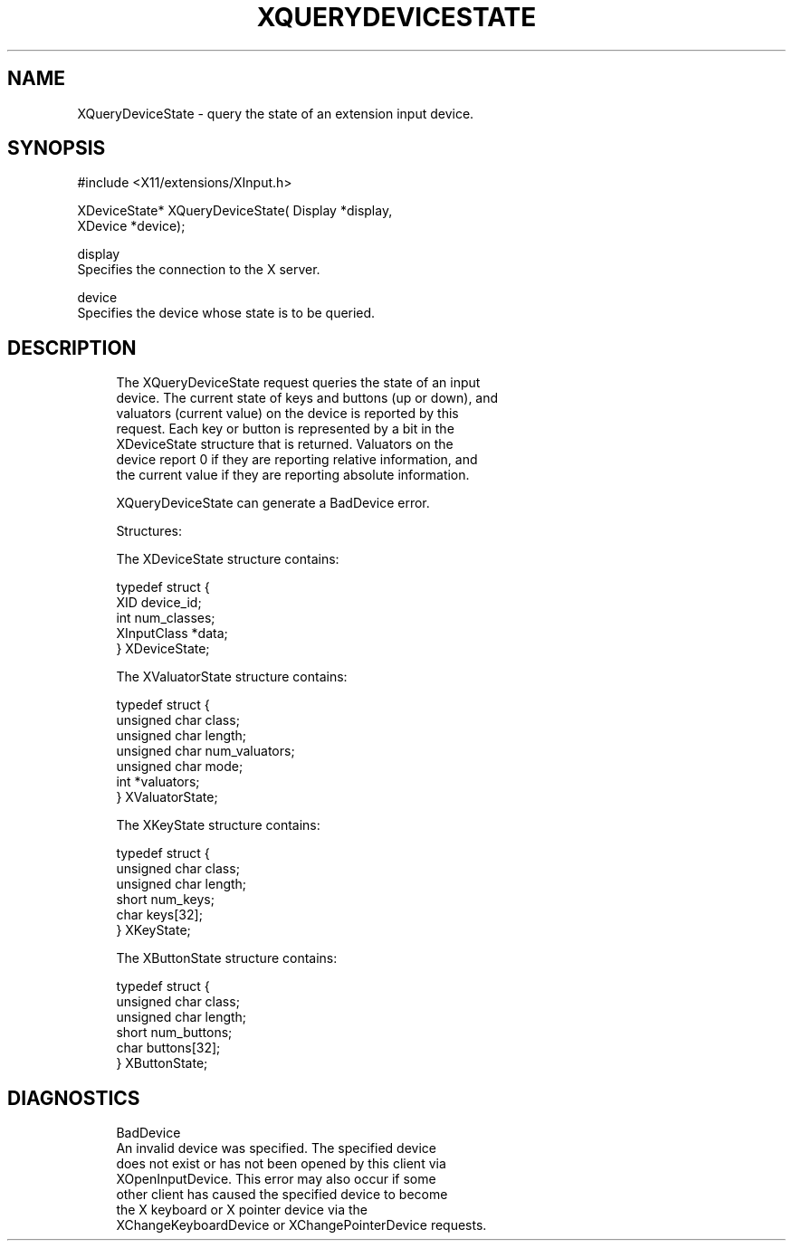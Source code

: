 '\" t
.\"     Title: xquerydevicestate
.\"    Author: [FIXME: author] [see http://docbook.sf.net/el/author]
.\" Generator: DocBook XSL Stylesheets v1.75.2 <http://docbook.sf.net/>
.\"      Date: 10/07/2010
.\"    Manual: [FIXME: manual]
.\"    Source: [FIXME: source]
.\"  Language: English
.\"
.TH "XQUERYDEVICESTATE" "3" "10/07/2010" "[FIXME: source]" "[FIXME: manual]"
.\" -----------------------------------------------------------------
.\" * set default formatting
.\" -----------------------------------------------------------------
.\" disable hyphenation
.nh
.\" disable justification (adjust text to left margin only)
.ad l
.\" -----------------------------------------------------------------
.\" * MAIN CONTENT STARTS HERE *
.\" -----------------------------------------------------------------
.SH "NAME"
XQueryDeviceState \- query the state of an extension input device\&.
.SH "SYNOPSIS"
.sp
.nf
#include <X11/extensions/XInput\&.h>
.fi
.sp
.nf
XDeviceState* XQueryDeviceState( Display *display,
                                 XDevice *device);
.fi
.sp
.nf
display
       Specifies the connection to the X server\&.
.fi
.sp
.nf
device
       Specifies the device whose state is to be queried\&.
.fi
.SH "DESCRIPTION"
.sp
.if n \{\
.RS 4
.\}
.nf
The XQueryDeviceState request queries the state of an input
device\&. The current state of keys and buttons (up or down), and
valuators (current value) on the device is reported by this
request\&. Each key or button is represented by a bit in the
XDeviceState structure that is returned\&. Valuators on the
device report 0 if they are reporting relative information, and
the current value if they are reporting absolute information\&.
.fi
.if n \{\
.RE
.\}
.sp
.if n \{\
.RS 4
.\}
.nf
XQueryDeviceState can generate a BadDevice error\&.
.fi
.if n \{\
.RE
.\}
.sp
.if n \{\
.RS 4
.\}
.nf
Structures:
.fi
.if n \{\
.RE
.\}
.sp
.if n \{\
.RS 4
.\}
.nf
The XDeviceState structure contains:
.fi
.if n \{\
.RE
.\}
.sp
.if n \{\
.RS 4
.\}
.nf
typedef struct {
    XID device_id;
    int num_classes;
    XInputClass *data;
} XDeviceState;
.fi
.if n \{\
.RE
.\}
.sp
.if n \{\
.RS 4
.\}
.nf
The XValuatorState structure contains:
.fi
.if n \{\
.RE
.\}
.sp
.if n \{\
.RS 4
.\}
.nf
typedef struct {
    unsigned char class;
    unsigned char length;
    unsigned char num_valuators;
    unsigned char mode;
    int *valuators;
} XValuatorState;
.fi
.if n \{\
.RE
.\}
.sp
.if n \{\
.RS 4
.\}
.nf
The XKeyState structure contains:
.fi
.if n \{\
.RE
.\}
.sp
.if n \{\
.RS 4
.\}
.nf
typedef struct {
    unsigned char class;
    unsigned char length;
    short     num_keys;
    char keys[32];
} XKeyState;
.fi
.if n \{\
.RE
.\}
.sp
.if n \{\
.RS 4
.\}
.nf
The XButtonState structure contains:
.fi
.if n \{\
.RE
.\}
.sp
.if n \{\
.RS 4
.\}
.nf
typedef struct {
    unsigned char class;
    unsigned char length;
    short     num_buttons;
    char buttons[32];
} XButtonState;
.fi
.if n \{\
.RE
.\}
.SH "DIAGNOSTICS"
.sp
.if n \{\
.RS 4
.\}
.nf
BadDevice
       An invalid device was specified\&. The specified device
       does not exist or has not been opened by this client via
       XOpenInputDevice\&. This error may also occur if some
       other client has caused the specified device to become
       the X keyboard or X pointer device via the
       XChangeKeyboardDevice or XChangePointerDevice requests\&.
.fi
.if n \{\
.RE
.\}
